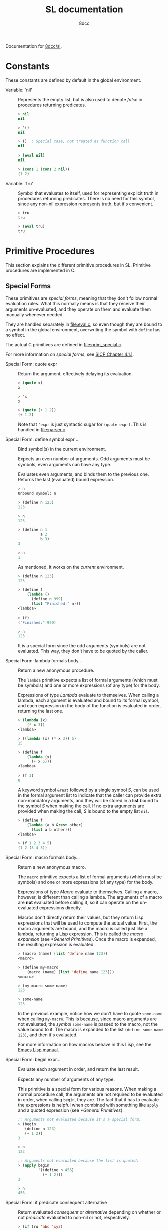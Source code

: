 #+TITLE: SL documentation
#+AUTHOR: 8dcc
#+OPTIONS: toc:2
#+STARTUP: nofold

#+TEXINFO_DIR_CATEGORY: Software development

#+TOC: headlines 2

Documentation for [[https://github.com/8dcc/sl][8dcc/sl]].

* Constants

These constants are defined by default in the global environment.

#+begin_comment
TODO: Org fails to export variables named "nil", so we need to add quotes until
it's fixed.
#+end_comment

- Variable: `nil' ::

  Represents the empty list, but is also used to denote /false/ in procedures
  returning predicates.

  #+begin_src lisp
  > nil
  nil

  > '()
  nil

  > ()  ; Special case, not treated as function call
  nil

  > (eval nil)
  nil

  > (cons 1 (cons 2 nil))
  (1 2)
  #+end_src

- Variable: `tru' ::

  Symbol that evaluates to itself, used for representing explicit truth in
  procedures returning predicates. There is no need for this symbol, since any
  non-nil expression represents truth, but it's convenient.

  #+begin_src lisp
  > tru
  tru

  > (eval tru)
  tru
  #+end_src

* Primitive Procedures

This section explains the different primitive procedures in SL. Primitive
procedures are implemented in C.

** Special Forms

These primitives are /special forms/, meaning that they don't follow normal
evaluation rules. What this normally means is that they receive their arguments
un-evaluated, and they operate on them and evaluate them manually whenever
needed.

They are handled separately in [[file:eval.c]], so even though they are bound to a
symbol in the global environment, overwriting the symbol with =define= has no
effect.

The actual C primitives are defined in [[file:prim_special.c]].

For more information on /special forms/, see [[https://web.mit.edu/6.001/6.037/sicp.pdf#subsection.4.1.1][SICP Chapter 4.1.1]].

- Special Form: quote expr ::

  Return the argument, effectively delaying its evaluation.

  #+begin_src lisp
  > (quote x)
  x

  > 'x
  x

  > (quote (+ 1 2))
  (+ 1 2)
  #+end_src

  Note that ='expr= is just syntactic sugar for =(quote expr)=. This is handled
  in [[file:parser.c]].

- Special Form: define symbol expr ... ::

  Bind symbol(s) in the current environment.

  Expects an even number of arguments. Odd arguments must be symbols, even
  arguments can have any type.

  Evaluates even arguments, and binds them to the previous one. Returns the last
  (evaluated) bound expression.

  #+begin_src lisp
  > n
  Unbound symbol: n

  > (define n 123)
  123

  > n
  123

  > (define n 1
            a 2
            b 3)
  3

  > n
  1
  #+end_src

  As mentioned, it works on the /current/ environment.

  #+begin_src lisp
  > (define n 123)
  123

  > (define f
      (lambda ()
        (define n 999)
        (list "Finished:" n)))
  <lambda>

  > (f)
  ("Finished:" 999)

  > n
  123
  #+end_src

  It is a special form since the odd arguments (symbols) are not evaluated. This
  way, they don't have to be quoted by the caller.

- Special Form: lambda formals body... ::

  Return a new anonymous procedure.

  The =lambda= primitive expects a list of formal arguments (which must be
  symbols) and one or more expressions (of any type) for the body.

  Expressions of type /Lambda/ evaluate to themselves. When calling a lambda, each
  argument is evaluated and bound to its formal symbol, and each expression in
  the body of the function is evaluated in order, returning the last one.

  #+begin_src lisp
  > (lambda (x)
      (* x 3))
  <lambda>

  > ((lambda (x) (* x 3)) 5)
  15

  > (define f
      (lambda (x)
        (+ x 5)))
  <lambda>

  > (f 3)
  8
  #+end_src

  A keyword symbol =&rest= followed by a single symbol /S/, can be used in the
  formal argument list to indicate that the caller can provide extra
  non-mandatory arguments, and they will be stored in a *list* bound to the symbol
  /S/ when making the call. If no extra arguments are provided when making the
  call, /S/ is bound to the empty list =nil=.

  #+begin_src lisp
  > (define f
      (lambda (a b &rest other)
        (list a b other)))
  <lambda>

  > (f 1 2 3 4 5)
  (1 2 (3 4 5))
  #+end_src

- Special Form: macro formals body... ::

  Return a new anonymous macro.

  The =macro= primitive expects a list of formal arguments (which must be symbols)
  and one or more expressions (of any type) for the body.

  Expressions of type /Macro/ evaluate to themselves. Calling a macro, however, is
  different than calling a lambda. The arguments of a macro are *not* evaluated
  before calling it, so it can operate on the un-evaluated expressions
  directly.

  Macros don't directly return their values, but they return Lisp expressions
  that will be used to compute the actual value. First, the macro arguments are
  bound, and the macro is called just like a lambda, returning a Lisp
  expression. This is called the /macro expansion/ (see [[*General Primitives]]). Once
  the macro is expanded, the resulting expression is evaluated.

  #+begin_src lisp
  > (macro (name) (list 'define name 123))
  <macro>

  > (define my-macro
      (macro (name) (list 'define name 123)))
  <macro>

  > (my-macro some-name)
  123

  > some-name
  123
  #+end_src

  In the previous example, notice how we don't have to quote =some-name= when
  calling =my-macro=. This is because, since macro arguments are not evaluated,
  the /symbol/ =some-name= is passed to the macro, not the value bound to it. The
  macro is expanded to the list =(define some-name 123)=, and then it's evaluated.

  For more information on how macros behave in this Lisp, see the
  [[https://www.gnu.org/software/emacs/manual/html_node/elisp/Macros.html][Emacs Lisp manual]].

- Special Form: begin expr... ::

  Evaluate each argument in order, and return the last result.

  Expects any number of arguments of any type.

  This primitive is a special form for various reasons. When making a normal
  procedure call, the arguments are not required to be evaluated in order, when
  calling =begin=, they are. The fact that it has to evaluate the expressions is
  helpful when combined with something like =apply= and a quoted expression (see
  [[*General Primitives]]).

  #+begin_src lisp
  ;; Arguments not evaluated because it's a special form.
  > (begin
     (define n 123)
     (+ 1 2))
  3

  > n
  123

  ;; Arguments not evaluated because the list is quoted.
  > (apply begin
           '((define n 456)
             (+ 1 2)))
  3

  > n
  456
  #+end_src

- Special Form: if predicate consequent alternative ::

  Return evaluated /consequent/ or /alternative/ depending on whether or not
  /predicate/ evaluated to non-nil or not, respectively.

  #+begin_src lisp
  > (if tru 'abc 'xyz)
  abc

  > (if nil 'abc 'xyz)
  xyz

  > (if (> 5 3)
        (+ 10 20)
        (- 60 50))
  30
  #+end_src

  Note that the /predicate/ is always evaluated, but only the /consequent/ or the
  /alternative/ is evaluated afterwards. This is a good example on why special
  forms are necessary, since a normal function call would have to evaluate the 3
  arguments before applying =if= to them.

- Special Form: or expr ... ::

  Evaluates each argument expression in order, and once it finds a non-nil
  result, it stops evaluating and returns it. Returns =nil= if all of them
  evaluated to =nil=, or when called with no arguments.

  #+begin_src lisp
  > (or (> 1 2) (> 3 4) (> 5 6))
  nil

  > (or (> 1 2) (> 3 4) 'hello)
  hello

  > (or)
  nil
  #+end_src

  Note that this primitive does not need to be a special form, since it can be
  built with a macro and =if=.

  #+begin_comment
  TODO: Show =my-or= macro.
  #+end_comment

- Special Form: and expr ... ::

  Evaluates each argument expression in order, and if it finds a =nil= result, it
  stops evaluating and returns =nil=. If all arguments evaluated to non-nil,
  returns the last result. Returns =tru= when called with no arguments.

  #+begin_src lisp
  > (and (> 1 2) (> 3 4) (> 5 6))
  nil

  > (and (> 4 3) (> 2 1) 'hello)
  hello

  > (and)
  tru
  #+end_src

  Note that this primitive does not need to be a special form, since it can be
  built with a macro and =if=.

  #+begin_comment
  TODO: Show =my-and= macro.
  #+end_comment

** General Primitives

TODO

- Function: apply function argument-list ::

  TODO

- Function: apply expr ::

  TODO
